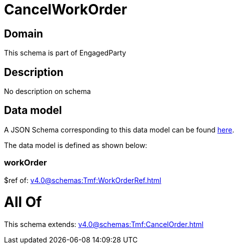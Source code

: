 = CancelWorkOrder

[#domain]
== Domain

This schema is part of EngagedParty

[#description]
== Description

No description on schema


[#data_model]
== Data model

A JSON Schema corresponding to this data model can be found https://tmforum.org[here].

The data model is defined as shown below:


=== workOrder
$ref of: xref:v4.0@schemas:Tmf:WorkOrderRef.adoc[]


= All Of 
This schema extends: xref:v4.0@schemas:Tmf:CancelOrder.adoc[]
